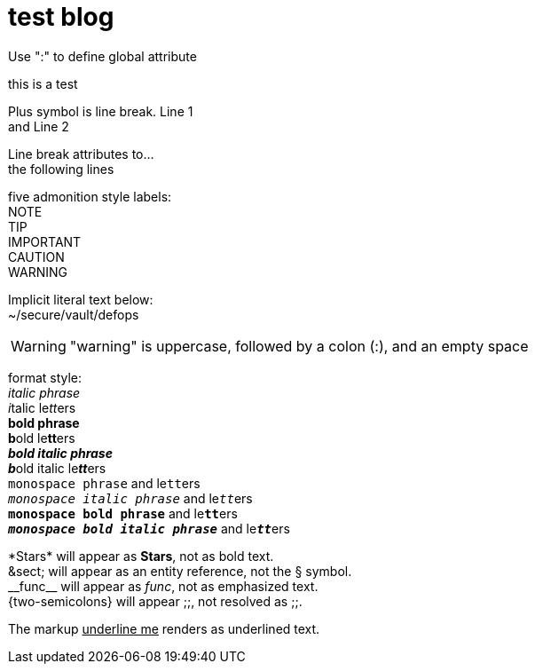 = test blog
:published_at: 2015-02-11
:hp-tags: tag1,tag2,tag3
:hardbreaks:


Use ":" to define global attribute 




this is a test

Plus symbol is line break. Line 1 +
and Line 2


[%hardbreaks]
Line break attributes to...
the following lines


five admonition style labels:
NOTE
TIP
IMPORTANT
CAUTION
WARNING


Implicit literal text below:
 ~/secure/vault/defops
 


WARNING: "warning" is uppercase, followed by a colon (:), and an empty space


format style:
_italic phrase_
__i__talic le__tt__ers
*bold phrase*
**b**old le**tt**ers
*_bold italic phrase_*
**__b__**old italic le**__tt__**ers
`monospace phrase` and le``tt``ers
`_monospace italic phrase_` and le``__tt__``ers
`*monospace bold phrase*` and le``**tt**``ers
`*_monospace bold italic phrase_*` and le``**__tt__**``ers



\*Stars* will appear as *Stars*, not as bold text.
\&sect; will appear as an entity reference, not the &sect; symbol.
\\__func__ will appear as __func__, not as emphasized text.
\{two-semicolons} will appear {two-semicolons}, not resolved as ;;.


The markup pass:[<u>underline me</u>] renders as underlined text.



